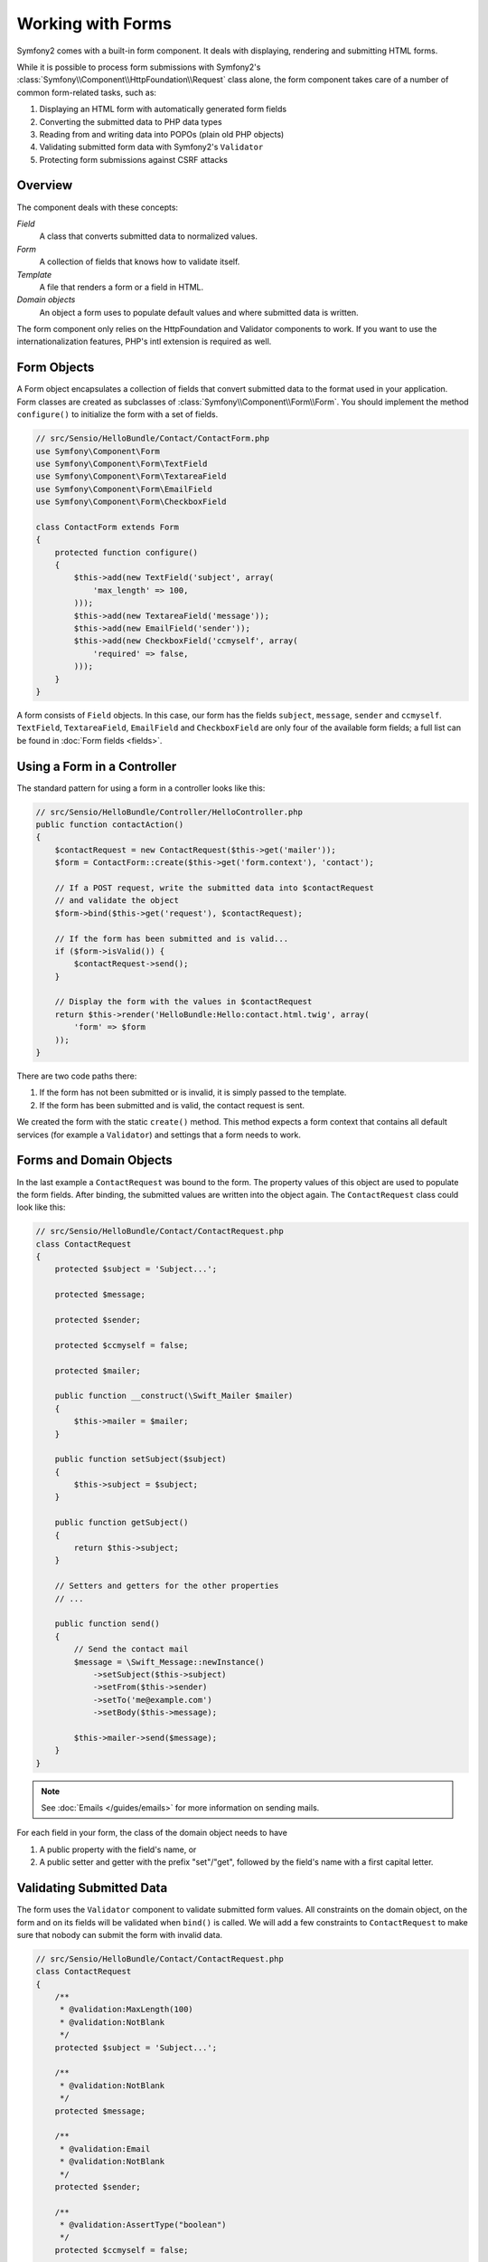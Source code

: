 .. index::
   single: Forms

Working with Forms
==================

Symfony2 comes with a built-in form component. It deals with displaying,
rendering and submitting HTML forms.

While it is possible to process form submissions with Symfony2's 
:class:`Symfony\\Component\\HttpFoundation\\Request` class alone, the form 
component takes care of a number of common form-related tasks, such as:

1. Displaying an HTML form with automatically generated form fields
2. Converting the submitted data to PHP data types
3. Reading from and writing data into POPOs (plain old PHP objects)
4. Validating submitted form data with Symfony2's ``Validator``
5. Protecting form submissions against CSRF attacks

Overview
--------

The component deals with these concepts:

*Field*
  A class that converts submitted data to normalized values.

*Form*
  A collection of fields that knows how to validate itself.

*Template*
  A file that renders a form or a field in HTML.

*Domain objects*
  An object a form uses to populate default values and where submitted
  data is written.

The form component only relies on the HttpFoundation and Validator
components to work. If you want to use the internationalization features,
PHP's intl extension is required as well.

Form Objects
------------

A Form object encapsulates a collection of fields that convert submitted
data to the format used in your application. Form classes are created as
subclasses of :class:`Symfony\\Component\\Form\\Form`. You should implement the
method ``configure()`` to initialize the form with a set of fields.

.. code-block:: php

    // src/Sensio/HelloBundle/Contact/ContactForm.php
    use Symfony\Component\Form
    use Symfony\Component\Form\TextField
    use Symfony\Component\Form\TextareaField
    use Symfony\Component\Form\EmailField
    use Symfony\Component\Form\CheckboxField
    
    class ContactForm extends Form
    {
        protected function configure()
        {
            $this->add(new TextField('subject', array(
                'max_length' => 100,
            )));
            $this->add(new TextareaField('message'));
            $this->add(new EmailField('sender'));
            $this->add(new CheckboxField('ccmyself', array(
                'required' => false,
            )));
        }
    }

A form consists of ``Field`` objects. In this case, our form has the fields
``subject``, ``message``, ``sender`` and ``ccmyself``. ``TextField``,
``TextareaField``, ``EmailField`` and ``CheckboxField`` are only four of the
available form fields; a full list can be found in :doc:`Form fields
<fields>`.

Using a Form in a Controller
----------------------------

The standard pattern for using a form in a controller looks like this:

.. code-block:: php

    // src/Sensio/HelloBundle/Controller/HelloController.php
    public function contactAction()
    {
        $contactRequest = new ContactRequest($this->get('mailer'));
        $form = ContactForm::create($this->get('form.context'), 'contact');
        
        // If a POST request, write the submitted data into $contactRequest
        // and validate the object
        $form->bind($this->get('request'), $contactRequest);
        
        // If the form has been submitted and is valid...
        if ($form->isValid()) {
            $contactRequest->send();
        }

        // Display the form with the values in $contactRequest
        return $this->render('HelloBundle:Hello:contact.html.twig', array(
            'form' => $form
        ));
    }
   
There are two code paths there:

1. If the form has not been submitted or is invalid, it is simply passed to
   the template.
2. If the form has been submitted and is valid, the contact request is sent.

We created the form with the static ``create()`` method. This method expects
a form context that contains all default services (for example a ``Validator``)
and settings that a form needs to work.

.. note:

    If you don't use Symfony2 or its service container, don't worry. You can
    easily create a ``FormContext`` and a ``Request`` manually:
    
    .. code-block:: php
    
        use Symfony\Component\Form\FormContext
        use Symfony\Component\HttpFoundation\Request
        
        $context = FormContext::buildDefault();
        $request = Request::createFromGlobals();

Forms and Domain Objects
------------------------

In the last example a ``ContactRequest`` was bound to the form. The property
values of this object are used to populate the form fields. After binding,
the submitted values are written into the object again. The ``ContactRequest``
class could look like this:

.. code-block:: php

    // src/Sensio/HelloBundle/Contact/ContactRequest.php
    class ContactRequest
    {
        protected $subject = 'Subject...';
        
        protected $message;
        
        protected $sender;
        
        protected $ccmyself = false;
        
        protected $mailer;
        
        public function __construct(\Swift_Mailer $mailer)
        {
            $this->mailer = $mailer;
        }
        
        public function setSubject($subject)
        {
            $this->subject = $subject;
        }
        
        public function getSubject()
        {
            return $this->subject;
        }
        
        // Setters and getters for the other properties
        // ...
        
        public function send()
        {
            // Send the contact mail
            $message = \Swift_Message::newInstance()
                ->setSubject($this->subject)
                ->setFrom($this->sender)
                ->setTo('me@example.com')
                ->setBody($this->message);
                
            $this->mailer->send($message);
        }
    }
    
.. note::

    See :doc:`Emails </guides/emails>` for more information on sending mails.

For each field in your form, the class of the domain object needs to have

1. A public property with the field's name, or
2. A public setter and getter with the prefix "set"/"get", followed by the
   field's name with a first capital letter.
   
Validating Submitted Data
-------------------------

The form uses the ``Validator`` component to validate submitted form values.
All constraints on the domain object, on the form and on its fields will be 
validated when ``bind()`` is called. We will add a few constraints to
``ContactRequest`` to make sure that nobody can submit the form with invalid
data.

.. code-block:: php

    // src/Sensio/HelloBundle/Contact/ContactRequest.php
    class ContactRequest
    {
        /**
         * @validation:MaxLength(100)
         * @validation:NotBlank
         */
        protected $subject = 'Subject...';
        
        /**
         * @validation:NotBlank
         */
        protected $message;
        
        /**
         * @validation:Email
         * @validation:NotBlank
         */
        protected $sender;
        
        /**
         * @validation:AssertType("boolean")
         */
        protected $ccmyself = false;
        
        // Other code...
    }

If any constraint fails, the error is displayed next to the corresponding
form field. You can learn more about constraints in :doc:`Validation 
Constraints </guides/validator/constraints>`.

Creating Form Fields Automatically
----------------------------------

If you use Doctrine2 or Symfony's ``Validator``, Symfony already knows quite
a lot about your domain classes. It knows which data type is used to persist
a property in the database, what validation constraints the property has etc.
The Form component can use this information to "guess" which field type should
be created with which settings.

To use this feature, a form needs to know the class of the related domain
object. You can set this class within the ``configure()`` method of the form
by using ``setDataClass()`` and passing the fully qualified class name as
a string. Calling ``add()`` with only the name of the property will then
automatically create the best-matching field. 

.. code-block:: php

    // src/Sensio/HelloBundle/Contact/ContactForm.php
    class ContactForm extends Form
    {
        protected function configure()
        {
            $this->setDataClass('Sensio\\HelloBundle\\Contact\\ContactRequest');
            $this->add('subject');  // TextField with max_length=100 because
                                    // of the @MaxLength constraint
            $this->add('message');  // TextField
            $this->add('sender');   // EmailField because of the @Email constraint
            $this->add('ccmyself'); // CheckboxField because of @AssertType("boolean")
        }
    }

These field guesses are obviously not always right. For the property ``message``
Symfony created a ``TextField``, it couldn't know from the validation constraints
that you wanted a ``TextareaField`` instead. So you have to create this field
manually. You can also tweak the options of the generated fields by passing
them in the second parameter. We will add a ``max_length`` option to the
``sender`` field to limit its length.

.. code-block:: php

    // src/Sensio/HelloBundle/Contact/ContactForm.php
    class ContactForm extends Form
    {
        protected function configure()
        {
            $this->add('subject'); 
            $this->add(new TextareaField('message'));
            $this->add('sender', array('max_length' => 50));
            $this->add('ccmyself');
        }
    }
    
Generating form fields automatically helps you to increase your development
speed and reduces code duplication. You can store information about class 
properties once and let Symfony2 do the other work for you.

Rendering Forms as HTML
-----------------------

In the controller we passed the form to the template in the ``form`` variable.
In the template we can use the ``form_field`` helper to output a raw prototype
of the form.

.. code-block:: html+jinja

    # src/Sensio/HelloBundle/Resources/views/Hello/contact.html.twig
    {% extends 'HelloBundle::layout.html.twig' %}

    {% block content %}
    <form action="#" method="post">
        {{ form_field(form) }}
        
        <input type="submit" value="Send!" />
    </form>
    {% endblock %}
    
Customizing the HTML Output
---------------------------

In most applications you will want to customize the HTML of the form. You
can do so by using the other built-in form rendering helpers.

.. code-block:: html+jinja

    # src/Sensio/HelloBundle/Resources/views/Hello/contact.html.twig
    {% extends 'HelloBundle::layout.html.twig' %}

    {% block content %}
    <form action="#" method="post" {{ form_enctype(form) }}>
        {{ form_errors(form) }}
        
        {% for field in form %}
            {% if not field.ishidden %}
            <div>
                {{ form_errors(field) }}
                {{ form_label(field) }}
                {{ form_field(field) }}
            </div>
            {% endif %}
        {% endfor %}

        {{ form_hidden(form) }}
        <input type="submit" />
    </form>
    {% endblock %}
    
Symfony2 comes with the following helpers:

*``form_enctype``*
  Outputs the ``enctype`` attribute of the form tag. Required for file uploads.

*``form_errors``*
  Outputs the a ``<ul>`` tag with errors of a field or a form.

*``form_label``*
  Outputs the ``<label>`` tag of a field.

*``form_field``*
  Outputs HTML of a field or a form.

*``form_hidden``*
  Outputs all hidden fields of a form.

Form rendering is covered in detail in :doc:`Forms in Templates <view>`.

Congratulations! You just created your first fully-functional form with
Symfony2.
